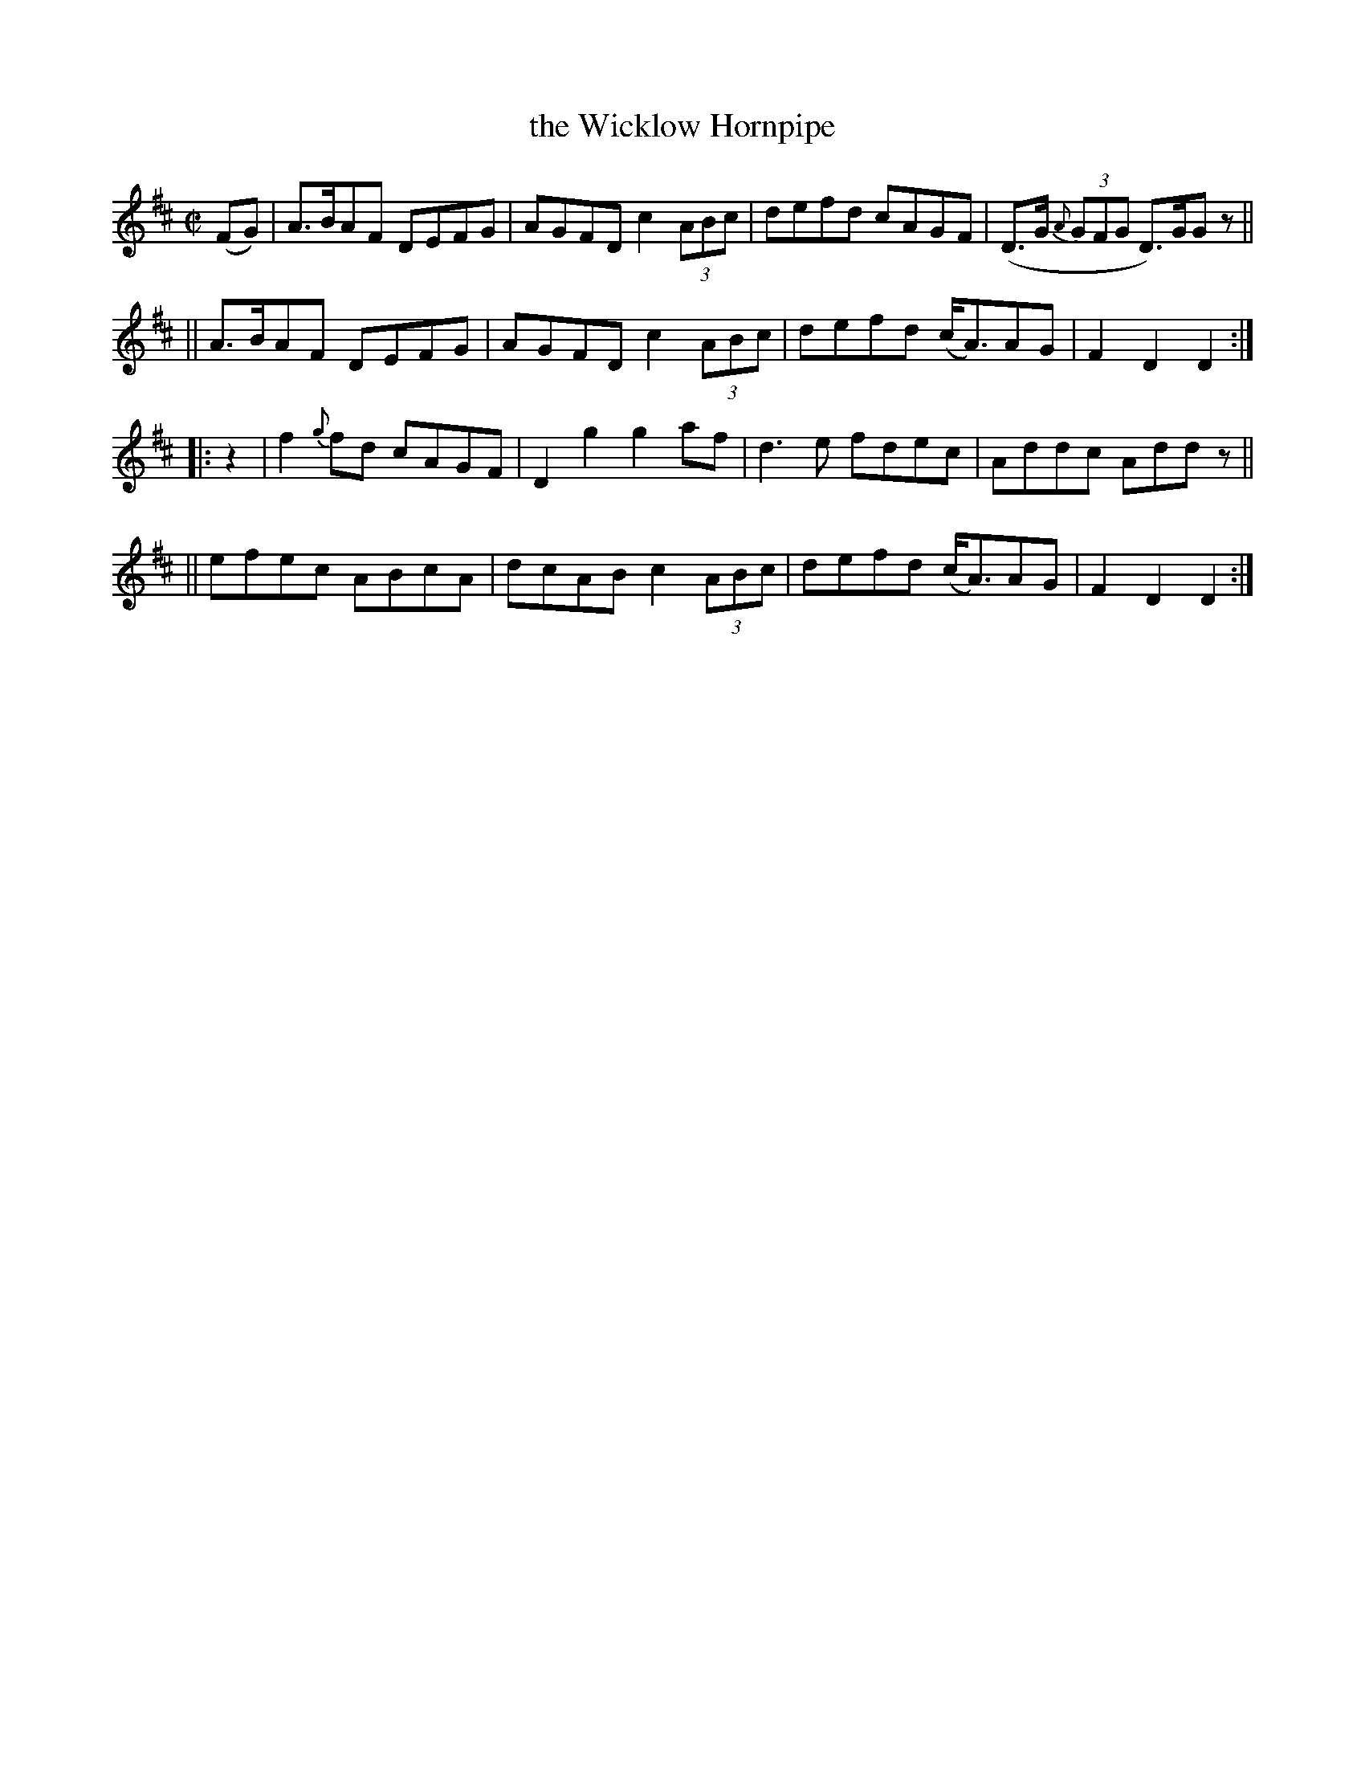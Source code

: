 X: 828
T: the Wicklow Hornpipe
R: hornpipe
%S: s:4 b:16(4+4+4+4)
B: Francis O'Neill: "The Dance Music of Ireland" (1907) #828
Z: Frank Nordberg - http://www.musicaviva.com
F: http://www.musicaviva.com/abc/tunes/ireland/oneill-1001/0828/oneill-1001-0828-1.abc
M: C|
L: 1/8
K: D
%%slurgraces yes
%%graceslurs yes
% = = = = = = = = = =
(FG) \
|  A>BAF DEFG | AGFD c2 (3ABc | defd cAGF | (D>G (3{A}GFG D)>GG z ||
|| A>BAF DEFG | AGFD c2 (3ABc | defd (c<A)AG | F2D2 D2 :|
|: z2 \
|  f2{g}fd cAGF | D2g2 g2af | d3e fdec | Addc Add z ||
|| efec ABcA | dcAB c2 (3ABc | defd (c<A)AG | F2D2 D2 :|

